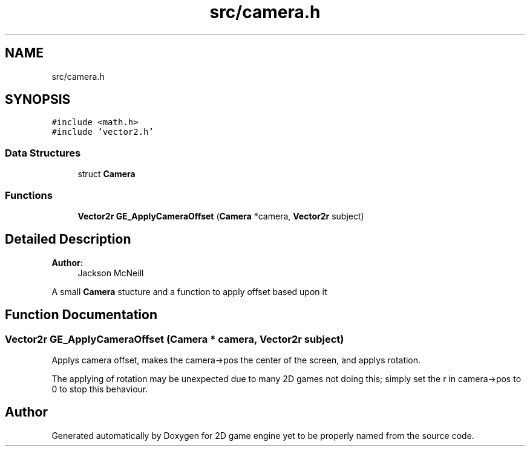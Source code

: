 .TH "src/camera.h" 3 "Fri May 18 2018" "Version 0.1" "2D game engine yet to be properly named" \" -*- nroff -*-
.ad l
.nh
.SH NAME
src/camera.h
.SH SYNOPSIS
.br
.PP
\fC#include <math\&.h>\fP
.br
\fC#include 'vector2\&.h'\fP
.br

.SS "Data Structures"

.in +1c
.ti -1c
.RI "struct \fBCamera\fP"
.br
.in -1c
.SS "Functions"

.in +1c
.ti -1c
.RI "\fBVector2r\fP \fBGE_ApplyCameraOffset\fP (\fBCamera\fP *camera, \fBVector2r\fP subject)"
.br
.in -1c
.SH "Detailed Description"
.PP 

.PP
\fBAuthor:\fP
.RS 4
Jackson McNeill
.RE
.PP
A small \fBCamera\fP stucture and a function to apply offset based upon it 
.SH "Function Documentation"
.PP 
.SS "\fBVector2r\fP GE_ApplyCameraOffset (\fBCamera\fP * camera, \fBVector2r\fP subject)"
Applys camera offset, makes the camera->pos the center of the screen, and applys rotation\&.
.PP
The applying of rotation may be unexpected due to many 2D games not doing this; simply set the r in camera->pos to 0 to stop this behaviour\&. 
.SH "Author"
.PP 
Generated automatically by Doxygen for 2D game engine yet to be properly named from the source code\&.
